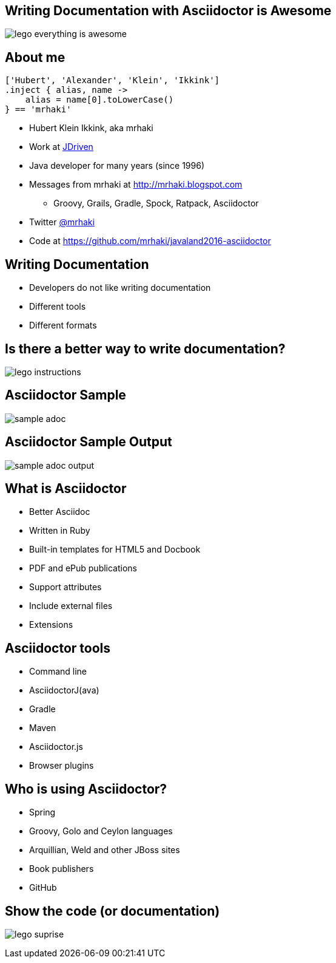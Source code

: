 :backend: revealjs
:revealjs_theme: jdriven
:revealjs_control: true
:revealjs_center: true
:revealjs_transition: linear
:source-highlighter: coderay

:images: ./images

== Writing Documentation with Asciidoctor is Awesome

image:{images}/lego-everything-is-awesome.png[]


== About me


[source]
----
['Hubert', 'Alexander', 'Klein', 'Ikkink']
.inject { alias, name ->
    alias = name[0].toLowerCase()
} == 'mrhaki'
----

* Hubert Klein Ikkink, aka mrhaki
* Work at http://jdriven.nl[JDriven]
* Java developer for many years (since 1996)
* Messages from mrhaki at http://mrhaki.blogspot.com
** Groovy, Grails, Gradle, Spock, Ratpack, Asciidoctor
* Twitter http://www.twitter.com/mrhaki[@mrhaki]
* Code at https://github.com/mrhaki/javaland2016-asciidoctor

== Writing Documentation

[%step]
* Developers do not like writing documentation
* Different tools
* Different formats

== Is there a better way to write documentation?

image:{images}/lego-instructions.jpg[]

== Asciidoctor Sample

image:{images}/sample-adoc.png[]

== Asciidoctor Sample Output

image:{images}/sample-adoc-output.png[]

== What is Asciidoctor

* Better Asciidoc
* Written in Ruby
* Built-in templates for HTML5 and Docbook
* PDF and ePub publications
* Support attributes
* Include external files
* Extensions

== Asciidoctor tools

* Command line
* AsciidoctorJ(ava)
* Gradle
* Maven
* Asciidoctor.js
* Browser plugins

== Who is using Asciidoctor?

* Spring
* Groovy, Golo and Ceylon languages
* Arquillian, Weld and other JBoss sites
* Book publishers
* GitHub

== Show the code (or documentation)

image:{images}/lego-suprise.jpg[]
